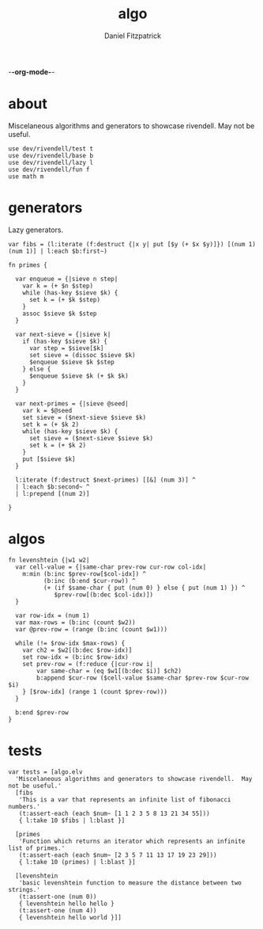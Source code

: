 -*-org-mode-*-
#+TITLE: algo
#+AUTHOR: Daniel Fitzpatrick
#+OPTIONS: toc:t

* about

Miscelaneous algorithms and generators to showcase rivendell.  May not be useful.

#+begin_src elvish :tangle ./algo.elv
  use dev/rivendell/test t
  use dev/rivendell/base b
  use dev/rivendell/lazy l
  use dev/rivendell/fun f
  use math m
#+end_src

* generators

Lazy generators.

#+begin_src elvish :tangle ./algo.elv
  var fibs = (l:iterate (f:destruct {|x y| put [$y (+ $x $y)]}) [(num 1) (num 1)] | l:each $b:first~)

  fn primes {

    var enqueue = {|sieve n step|
      var k = (+ $n $step)
      while (has-key $sieve $k) {
        set k = (+ $k $step)
      }
      assoc $sieve $k $step
    }

    var next-sieve = {|sieve k|
      if (has-key $sieve $k) {
        var step = $sieve[$k]
        set sieve = (dissoc $sieve $k)
        $enqueue $sieve $k $step
      } else {
        $enqueue $sieve $k (+ $k $k)
      }
    }

    var next-primes = {|sieve @seed|
      var k = $@seed
      set sieve = ($next-sieve $sieve $k)
      set k = (+ $k 2)
      while (has-key $sieve $k) {
        set sieve = ($next-sieve $sieve $k)
        set k = (+ $k 2)
      }
      put [$sieve $k]
    }

    l:iterate (f:destruct $next-primes) [[&] (num 3)] ^
    | l:each $b:second~ ^
    | l:prepend [(num 2)]

  }
#+end_src
* algos

#+begin_src text :tangle ./algo.elv
  fn levenshtein {|w1 w2|
    var cell-value = {|same-char prev-row cur-row col-idx|
      m:min (b:inc $prev-row[$col-idx]) ^
            (b:inc (b:end $cur-row)) ^
            (+ (if $same-char { put (num 0) } else { put (num 1) }) ^
               $prev-row[(b:dec $col-idx)])
    }

    var row-idx = (num 1)
    var max-rows = (b:inc (count $w2))
    var @prev-row = (range (b:inc (count $w1)))

    while (!= $row-idx $max-rows) {
      var ch2 = $w2[(b:dec $row-idx)]
      set row-idx = (b:inc $row-idx)
      set prev-row = (f:reduce {|cur-row i|
          var same-char = (eq $w1[(b:dec $i)] $ch2)
          b:append $cur-row ($cell-value $same-char $prev-row $cur-row $i)
      } [$row-idx] (range 1 (count $prev-row)))
    }

    b:end $prev-row
  }
#+end_src


* tests

#+begin_src text :tangle ./algo.elv
  var tests = [algo.elv
    'Miscelaneous algorithms and generators to showcase rivendell.  May not be useful.'
    [fibs
     'This is a var that represents an infinite list of fibonacci numbers.'
     (t:assert-each (each $num~ [1 1 2 3 5 8 13 21 34 55]))
     { l:take 10 $fibs | l:blast }]

    [primes
     'Function which returns an iterator which represents an infinite list of primes.'
     (t:assert-each (each $num~ [2 3 5 7 11 13 17 19 23 29]))
     { l:take 10 (primes) | l:blast }]

    [levenshtein
     'basic levenshtein function to measure the distance between two strings.'
     (t:assert-one (num 0))
     { levenshtein hello hello }
     (t:assert-one (num 4))
     { levenshtein hello world }]]
#+end_src
